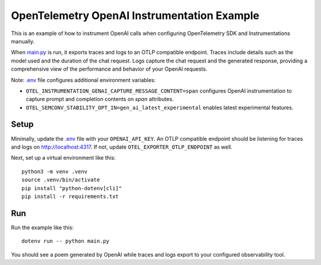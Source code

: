 OpenTelemetry OpenAI Instrumentation Example
============================================

This is an example of how to instrument OpenAI calls when configuring OpenTelemetry SDK and Instrumentations manually.

When `main.py <main.py>`_ is run, it exports traces and logs to an OTLP
compatible endpoint. Traces include details such as the model used and the
duration of the chat request. Logs capture the chat request and the generated
response, providing a comprehensive view of the performance and behavior of
your OpenAI requests.

Note: `.env <.env>`_ file configures additional environment variables:

- ``OTEL_INSTRUMENTATION_GENAI_CAPTURE_MESSAGE_CONTENT=span`` configures OpenAI instrumentation to capture prompt and completion contents on *span* attributes.
- ``OTEL_SEMCONV_STABILITY_OPT_IN=gen_ai_latest_experimental`` enables latest experimental features.

Setup
-----

Minimally, update the `.env <.env>`_ file with your ``OPENAI_API_KEY``. An
OTLP compatible endpoint should be listening for traces and logs on
http://localhost:4317. If not, update ``OTEL_EXPORTER_OTLP_ENDPOINT`` as well.

Next, set up a virtual environment like this:

::

    python3 -m venv .venv
    source .venv/bin/activate
    pip install "python-dotenv[cli]"
    pip install -r requirements.txt

Run
---

Run the example like this:

::

    dotenv run -- python main.py

You should see a poem generated by OpenAI while traces and logs export to your
configured observability tool.
